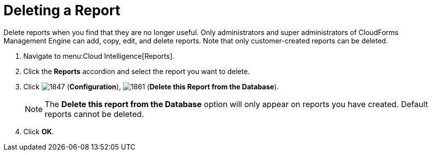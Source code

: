 = Deleting a Report

Delete reports when you find that they are no longer useful.
Only administrators and super administrators of CloudForms Management Engine can add, copy, edit, and delete reports.
Note that only customer-created reports can be deleted.

. Navigate to menu:Cloud Intelligence[Reports].
. Click the *Reports* accordion and select the report you want to delete.
. Click  image:images/1847.png[] (*Configuration*),  image:images/1861.png[] (*Delete this Report from the Database*).
+
NOTE: The *Delete this report from the Database* option will only appear on reports you have created.
Default reports cannot be deleted.

. Click *OK*.
